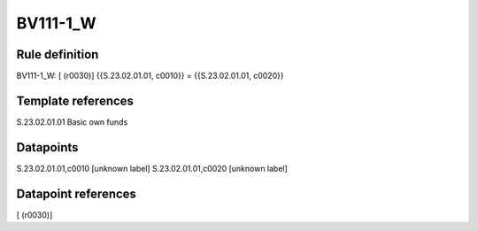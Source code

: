 =========
BV111-1_W
=========

Rule definition
---------------

BV111-1_W: [ (r0030)] {{S.23.02.01.01, c0010}} = {{S.23.02.01.01, c0020}}


Template references
-------------------

S.23.02.01.01 Basic own funds


Datapoints
----------

S.23.02.01.01,c0010 [unknown label]
S.23.02.01.01,c0020 [unknown label]


Datapoint references
--------------------

[ (r0030)]